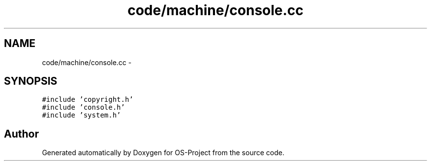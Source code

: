 .TH "code/machine/console.cc" 3 "Tue Dec 19 2017" "Version nachos-teamd" "OS-Project" \" -*- nroff -*-
.ad l
.nh
.SH NAME
code/machine/console.cc \- 
.SH SYNOPSIS
.br
.PP
\fC#include 'copyright\&.h'\fP
.br
\fC#include 'console\&.h'\fP
.br
\fC#include 'system\&.h'\fP
.br

.SH "Author"
.PP 
Generated automatically by Doxygen for OS-Project from the source code\&.
